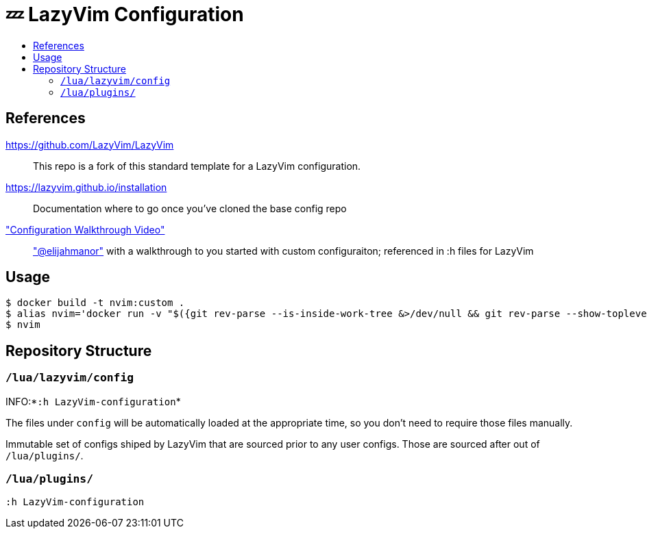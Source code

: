 # 💤 LazyVim Configuration
:toc:
:toc-placement!:
:toc-title: 

toc::[]

## References 
https://github.com/LazyVim/LazyVim:: This repo is a fork of this standard template for a LazyVim configuration.
https://lazyvim.github.io/installation:: Documentation where to go once you've cloned the base config repo 
https://www.youtube.com/watch?v=N93cTbtLCIM["Configuration Walkthrough Video"]::  https://github.com/elijahmanor["@elijahmanor"] with a walkthrough to you started with custom configuraiton; referenced in :h files for LazyVim

## Usage

  $ docker build -t nvim:custom .
  $ alias nvim='docker run -v "$({git rev-parse --is-inside-work-tree &>/dev/null && git rev-parse --show-toplevel} || realpath .):/src" -w /src --rm -it nvim:custom'
  $ nvim


## Repository Structure

### `/lua/lazyvim/config`             

INFO:*`:h LazyVim-configuration`*

The files under `config` will be automatically loaded at the appropriate time, so you don’t need to require those files manually. 

Immutable set of configs shiped by LazyVim that are sourced prior to any user configs. Those are sourced after out of `/lua/plugins/`.

### `/lua/plugins/`
`:h LazyVim-configuration`
